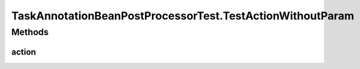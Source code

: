 .. java:import:: org.apache.commons.collections Predicate

.. java:import:: org.junit Before

.. java:import:: org.junit Test

.. java:import:: org.junit.runner RunWith

.. java:import:: org.mockito ArgumentCaptor

.. java:import:: org.mockito Mock

.. java:import:: org.motechproject.tasks.domain ActionEvent

.. java:import:: org.motechproject.tasks.domain ActionParameter

.. java:import:: org.motechproject.tasks.domain Channel

.. java:import:: org.motechproject.tasks.domain ParameterType

.. java:import:: org.motechproject.tasks.service ChannelService

.. java:import:: org.osgi.framework BundleContext

.. java:import:: org.osgi.framework ServiceReference

.. java:import:: org.powermock.api.mockito PowerMockito

.. java:import:: org.powermock.core.classloader.annotations PrepareForTest

.. java:import:: org.powermock.modules.junit4 PowerMockRunner

.. java:import:: org.springframework.context ApplicationContext

.. java:import:: org.springframework.core.annotation AnnotationUtils

.. java:import:: org.springframework.stereotype Controller

.. java:import:: org.springframework.web.bind.annotation PathVariable

.. java:import:: org.springframework.web.bind.annotation RequestMapping

.. java:import:: java.io Serializable

.. java:import:: java.util SortedSet

.. java:import:: java.util TreeSet

TaskAnnotationBeanPostProcessorTest.TestActionWithoutParam
==========================================================

.. java:package:: org.motechproject.tasks.annotations
   :noindex:

.. java:type:: @Controller @TaskChannel  class TestActionWithoutParam implements Serializable, TestAction
   :outertype: TaskAnnotationBeanPostProcessorTest

Methods
-------
action
^^^^^^

.. java:method:: @RequestMapping @TaskAction @Override public void action(String externalId, Integer motechId, String message)
   :outertype: TaskAnnotationBeanPostProcessorTest.TestActionWithoutParam

